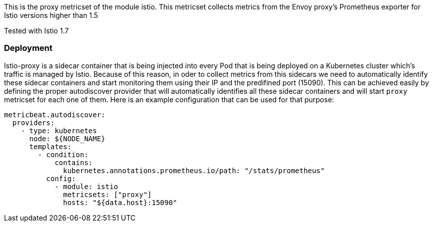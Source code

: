 This is the proxy metricset of the module istio.
This metricset collects metrics from the Envoy proxy's Prometheus exporter for Istio versions higher than 1.5

Tested with Istio 1.7

[float]
=== Deployment

Istio-proxy is a sidecar container that is being injected into every Pod that is
being deployed on a Kubernetes cluster which's traffic is managed by Istio.
Because of this reason, in oder to collect metrics from this sidecars we need
to automatically identify these sidecar containers and start monitoring them
using their IP and the predifined port (15090). This can be achieved easily by
defining the proper autodiscover provider that will automatically identifies
all these sidecar containers and will start `proxy` metricset for each one of
them. Here is an example configuration that can be used for that purpose:


["source", "yaml"]
--------------------------------------------
metricbeat.autodiscover:
  providers:
    - type: kubernetes
      node: ${NODE_NAME}
      templates:
        - condition:
            contains:
              kubernetes.annotations.prometheus.io/path: "/stats/prometheus"
          config:
            - module: istio
              metricsets: ["proxy"]
              hosts: "${data.host}:15090"
--------------------------------------------
